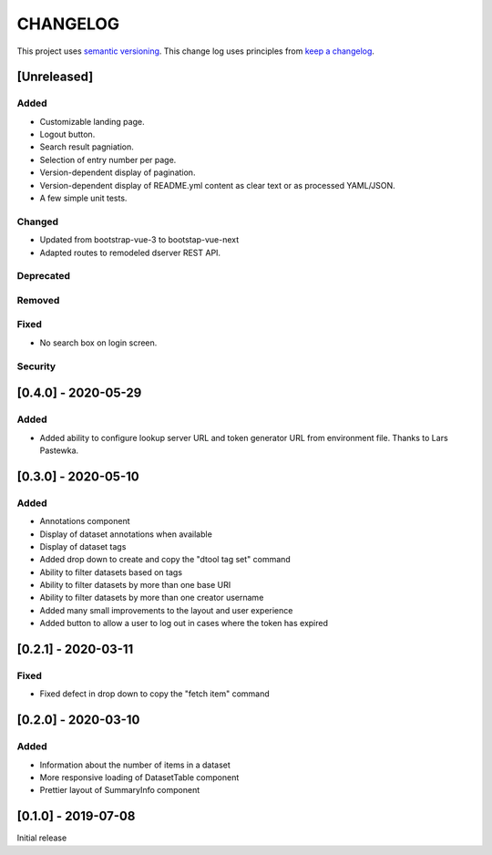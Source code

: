 CHANGELOG
=========

This project uses `semantic versioning <http://semver.org/>`_.
This change log uses principles from `keep a changelog <http://keepachangelog.com/>`_.

[Unreleased]
------------

Added
^^^^^

- Customizable landing page.
- Logout button.
- Search result pagniation.
- Selection of entry number per page.
- Version-dependent display of pagination.
- Version-dependent display of README.yml content as clear text or as processed YAML/JSON.
- A few simple unit tests.


Changed
^^^^^^^

- Updated from bootstrap-vue-3 to bootstap-vue-next
- Adapted routes to remodeled dserver REST API.


Deprecated
^^^^^^^^^^


Removed
^^^^^^^


Fixed
^^^^^

- No search box on login screen.

Security
^^^^^^^^


[0.4.0] - 2020-05-29
--------------------

Added
^^^^^

- Added ability to configure lookup server URL and token generator URL from
  environment file. Thanks to Lars Pastewka.



[0.3.0] - 2020-05-10
--------------------

Added
^^^^^

- Annotations component
- Display of dataset annotations when available
- Display of dataset tags
- Added drop down to create and copy the "dtool tag set" command
- Ability to filter datasets based on tags
- Ability to filter datasets by more than one base URI
- Ability to filter datasets by more than one creator username
- Added many small improvements to the layout and user experience
- Added button to allow a user to log out in cases where the token has expired



[0.2.1] - 2020-03-11
--------------------

Fixed
^^^^^

- Fixed defect in drop down to copy the "fetch item" command 


[0.2.0] - 2020-03-10
--------------------

Added
^^^^^

- Information about the number of items in a dataset
- More responsive loading of DatasetTable component
- Prettier layout of SummaryInfo component


[0.1.0] - 2019-07-08
--------------------

Initial release
